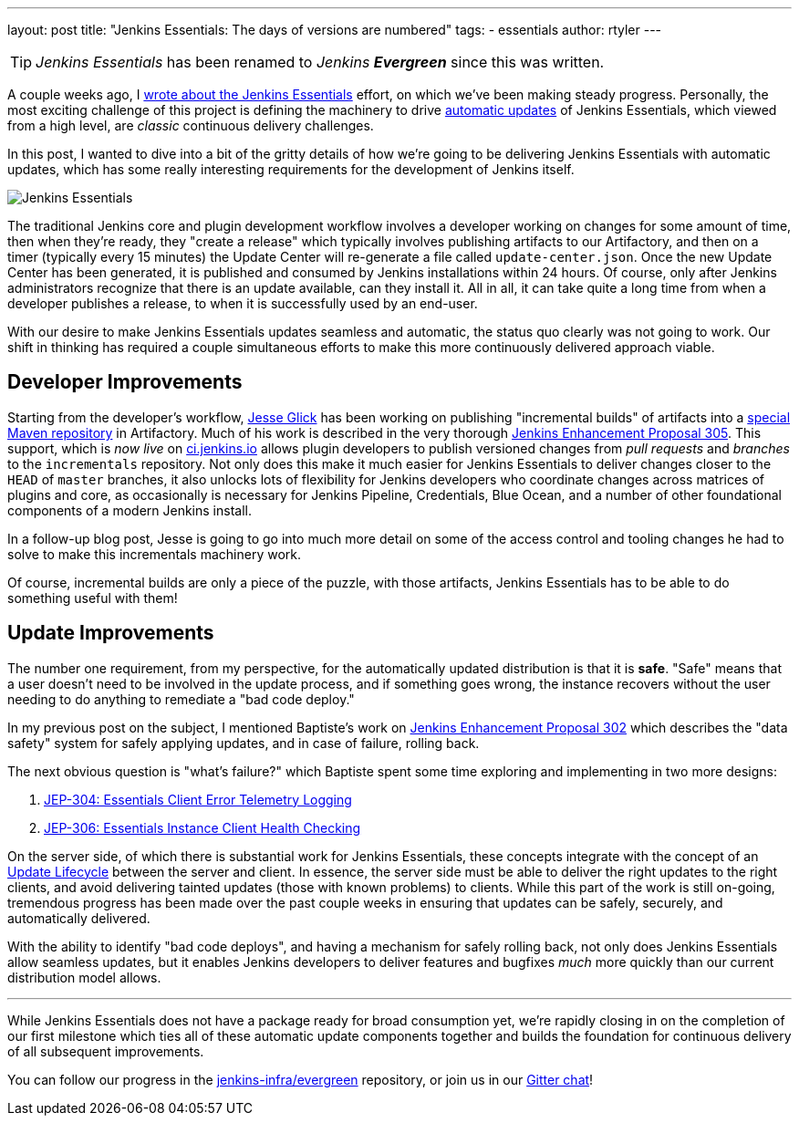 ---
layout: post
title: "Jenkins Essentials: The days of versions are numbered"
tags:
- essentials
author: rtyler
---

TIP: _Jenkins Essentials_ has been renamed to _Jenkins **Evergreen**_ since this was written.

A couple weeks ago, I
link:/blog/2018/04/06/jenkins-essentials/[wrote about the Jenkins Essentials]
effort, on which we've been making steady progress. Personally, the most
exciting challenge of this project is defining the machinery to drive
link:/blog/2018/04/06/jenkins-essentials/#auto-update[automatic updates]
of Jenkins Essentials, which viewed from a high level, are _classic_ continuous
delivery challenges.

In this post, I wanted to dive into a bit of the gritty details of how we're
going to be delivering Jenkins Essentials with automatic updates, which has
some really interesting requirements for the development of Jenkins itself.

image:/images/logos/magician/256.png[Jenkins Essentials, role="right"]

The traditional Jenkins core and plugin development workflow involves a
developer working on changes for some amount of time, then when they're ready,
they "create a release" which typically involves publishing artifacts to our
Artifactory, and then on a timer (typically every 15 minutes) the Update Center will
re-generate a file called `update-center.json`. Once the new Update Center has
been generated, it is published and consumed by Jenkins installations within
24 hours. Of course, only after Jenkins administrators recognize that there is
an update available, can they install it. All in all, it can take quite a long
time from when a developer publishes a release, to when it is successfully used
by an end-user.


With our desire to make Jenkins Essentials updates seamless and automatic, the
status quo clearly was not going to work. Our shift in thinking has required a
couple simultaneous efforts to make this more continuously delivered approach
viable.


== Developer Improvements

Starting from the developer's workflow,
link:https://github.com/jglick[Jesse Glick]
has been working on publishing "incremental builds" of artifacts into a
link:https://github.com/jenkins-infra/iep/tree/master/iep-009[special Maven repository]
in Artifactory. Much of his work is described in the very thorough
link:https://github.com/jenkinsci/jep/tree/master/jep/305[Jenkins Enhancement Proposal 305].
This support, which is _now live_ on
link:https://ci.jenkins.io/blue/[ci.jenkins.io]
allows plugin developers to publish versioned changes from _pull requests_ and
_branches_ to the `incrementals` repository. Not only does this make it much
easier for Jenkins Essentials to deliver changes closer to the `HEAD` of
`master` branches, it also unlocks lots of flexibility for Jenkins developers
who coordinate changes across matrices of plugins and core, as occasionally is
necessary for Jenkins Pipeline, Credentials, Blue Ocean, and a number of other
foundational components of a modern Jenkins install.

In a follow-up blog post, Jesse is going to go into much more detail on some of
the access control and tooling changes he had to solve to make this
incrementals machinery work.


Of course, incremental builds are only a piece of the puzzle, with those
artifacts, Jenkins Essentials has to be able to do something useful with them!


== Update Improvements

The number one requirement, from my perspective, for the automatically updated
distribution is that it is **safe**. "Safe" means that a user doesn't need to
be involved in the update process, and if something goes wrong, the
instance recovers without the user needing to do anything to remediate a
"bad code deploy."

In my previous post on the subject, I mentioned Baptiste's work on
link:https://github.com/jenkinsci/jep/tree/master/jep/302[Jenkins Enhancement
Proposal 302] which describes the "data safety" system for safely applying
updates, and in case of failure, rolling back.

The next obvious question is "what's failure?" which Baptiste spent some time
exploring and implementing in two more designs:

. link:https://github.com/jenkinsci/jep/tree/master/jep/304[JEP-304: Essentials Client Error Telemetry Logging]
. link:https://github.com/jenkinsci/jep/tree/master/jep/306[JEP-306: Essentials Instance Client Health Checking]


On the server side, of which there is substantial work for Jenkins Essentials,
these concepts integrate with the concept of an
link:https://github.com/jenkinsci/jep/blob/master/jep/307[Update Lifecycle]
between the server and client. In essence, the server side must be able to
deliver the right updates to the right clients, and avoid delivering tainted
updates (those with known problems) to clients. While this part of the work is
still on-going, tremendous progress has been made over the past couple weeks
in ensuring that updates can be safely, securely, and automatically delivered.

With the ability to identify "bad code deploys", and having a mechanism for
safely rolling back, not only does Jenkins Essentials allow seamless
updates, but it enables Jenkins developers to deliver features and bugfixes
_much_ more quickly than our current distribution model allows.

---


While Jenkins Essentials does not have a package ready for broad consumption
yet, we're rapidly closing in on the completion of our first milestone which
ties all of these automatic update components together and builds the
foundation for continuous delivery of all subsequent improvements.

You can follow our progress in the
link:https://github.com/jenkins-infra/evergreen[jenkins-infra/evergreen]
repository, or join us in our
link:https://gitter.im/jenkins-infra/evergreen[Gitter chat]!

